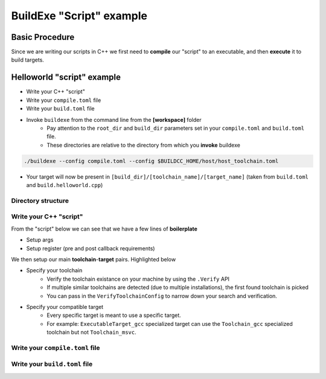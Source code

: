 BuildExe "Script" example
=============================

Basic Procedure
----------------

Since we are writing our scripts in C++ we first need to **compile** our "script" to an executable, and then **execute** it to build targets.

.. uml::

    usecase "build.helloworld.cpp" as build_cpp
    usecase "compile.toml" as compile_toml
    usecase "host_toolchain.toml" as host_toolchain_toml
    usecase "./build.helloworld" as build_project_exe
    usecase "build.toml" as build_toml

    rectangle "./buildexe" as buildexe_exe
    artifact "./hello_world" as hello_world_exe

    build_cpp -right-> buildexe_exe
    compile_toml -up-> buildexe_exe
    host_toolchain_toml -up-> buildexe_exe
    buildexe_exe -right-> build_project_exe
    build_toml -up-> build_project_exe
    build_project_exe -right-> hello_world_exe

Helloworld "script" example
---------------------------

* Write your C++ "script"
* Write your ``compile.toml`` file
* Write your ``build.toml`` file
* Invoke ``buildexe`` from the command line from the **[workspace]** folder
   * Pay attention to the ``root_dir`` and ``build_dir`` parameters set in your ``compile.toml`` and ``build.toml`` file. 
   * These directories are relative to the directory from which you **invoke** buildexe

.. code-block:: bash

    ./buildexe --config compile.toml --config $BUILDCC_HOME/host/host_toolchain.toml

* Your target will now be present in ``[build_dir]/[toolchain_name]/[target_name]`` (taken from ``build.toml`` and ``build.helloworld.cpp``)

Directory structure
++++++++++++++++++++

.. uml::
    
    @startmindmap
    * [workspace]
    ** [src]
    *** main.cpp
    ** build.helloworld.cpp
    ** compile.toml
    ** build.toml 
    @endmindmap

Write your C++ "script"
++++++++++++++++++++++++

From the "script" below we can see that we have a few lines of **boilerplate**

* Setup args
* Setup register (pre and post callback requirements)

We then setup our main **toolchain**-**target** pairs. Highlighted below

* Specify your toolchain
   * Verify the toolchain existance on your machine by using the ``.Verify`` API
   * If multiple similar toolchains are detected (due to multiple installations), the first found toolchain is picked
   * You can pass in the ``VerifyToolchainConfig`` to narrow down your search and verification.
* Specify your compatible target
   * Every specific target is meant to use a specific target.
   * For example: ``ExecutableTarget_gcc`` specialized target can use the ``Toolchain_gcc`` specialized toolchain but not ``Toolchain_msvc``.

.. code-block:: cpp
    :linenos:
    :emphasize-lines: 25,26,27,29,30
    :caption: build.helloworld.cpp

    #include "buildcc.h"

    using namespace buildcc;

    void clean_cb();
    // All specialized targets derive from BaseTarget
    void hello_world_build_cb(BaseTarget & target);

    int main(int argc, char ** argv) {
        // Step 1. Setup your args
        Args args;
        ArgToolchain arg_gcc;
        args.AddToolchain("gcc", "GCC toolchain", arg_gcc);
        args.Parse(argc, argv);

        // Step 2. Register
        Register reg(args);

        // Step 3. Pre build steps
        // for example. clean your environment
        reg.Clean(clean_cb);

        // Step 4. Build steps
        // Main setup
        Toolchain_gcc gcc;
        auto verified_gcc_toolchains = gcc.Verify();
        env::assert_fatal(!verified_gcc_toolchains.empty(), "GCC toolchain not found");

        ExecutableTarget_gcc hello_world("hello_world", gcc, "");
        reg.Build(arg_gcc.state, hello_world_build_cb, hello_world);

        // Step 5. Build your targets
        reg.RunBuild();

        // Step 6. Post build steps
        // for example. clang compile commands database
        plugin::ClangCompileCommands({&hello_world}).Generate();

        return 0;
    }

    void clean_cb() {
        fs::remove_all(env::get_project_build_dir());
    }

    void hello_world_build_cb(BaseTarget & target) {
        // Add your source
        target.AddSource("src/main.cpp");

        // Initializes the target build tasks
        target.Build();
    }

Write your ``compile.toml`` file
++++++++++++++++++++++++++++++++

.. code-block:: toml
    :linenos:
    :caption: compile.toml

    # Settings
    root_dir = ""
    build_dir = "_build_internal"
    loglevel = "info"
    clean = false

    # BuildExe run mode
    mode = "script"

    # Target information
    name = "build.helloworld"
    type = "executable"
    relative_to_root = ""
    srcs = ["build.helloworld.cpp"]

    [script]
    configs = ["build.toml"]

Write your ``build.toml`` file
+++++++++++++++++++++++++++++++

.. code-block:: toml
    :linenos:
    :caption: build.toml

    # Root
    root_dir = ""
    build_dir = "_build"
    loglevel = "debug"

    # Project
    clean = false

    # Toolchain
    [toolchain.gcc]
    build = true
    test = false
